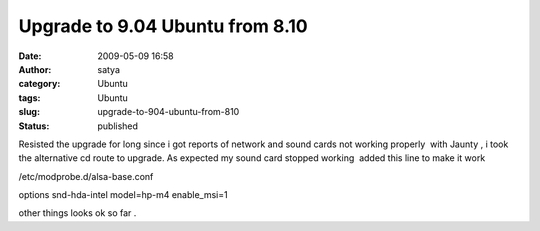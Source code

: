 Upgrade to 9.04 Ubuntu from 8.10
################################
:date: 2009-05-09 16:58
:author: satya
:category: Ubuntu
:tags: Ubuntu
:slug: upgrade-to-904-ubuntu-from-810
:status: published

Resisted the upgrade for long since i got reports of network and sound
cards not working properly  with Jaunty , i took the alternative cd
route to upgrade. As expected my sound card stopped working  added this
line to make it work

/etc/modprobe.d/alsa-base.conf

options snd-hda-intel model=hp-m4 enable\_msi=1

other things looks ok so far .
